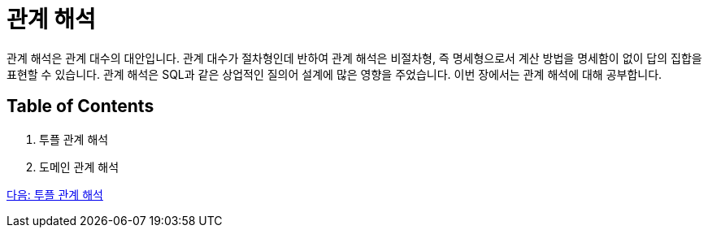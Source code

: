 = 관계 해석

관계 해석은 관계 대수의 대안입니다. 관계 대수가 절차형인데 반하여 관계 해석은 비절차형, 즉 명세형으로서 계산 방법을 명세함이 없이 답의 집합을 표현할 수 있습니다. 관계 해석은 SQL과 같은 상업적인 질의어 설계에 많은 영향을 주었습니다. 이번 장에서는 관계 해석에 대해 공부합니다.

== Table of Contents

1.	투플 관계 해석
2.	도메인 관계 해석

link:./10_tuple.adoc[다음: 투플 관계 해석]